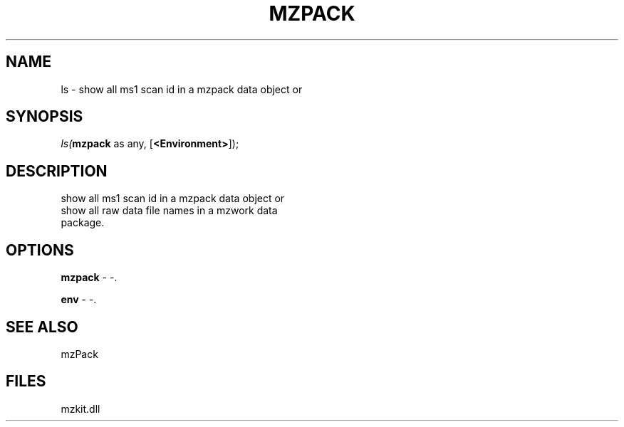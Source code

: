 .\" man page create by R# package system.
.TH MZPACK 1 2000-1月 "ls" "ls"
.SH NAME
ls \- show all ms1 scan id in a mzpack data object or
.SH SYNOPSIS
\fIls(\fBmzpack\fR as any, 
[\fB<Environment>\fR]);\fR
.SH DESCRIPTION
.PP
show all ms1 scan id in a mzpack data object or 
 show all raw data file names in a mzwork data 
 package.
.PP
.SH OPTIONS
.PP
\fBmzpack\fB \fR\- -. 
.PP
.PP
\fBenv\fB \fR\- -. 
.PP
.SH SEE ALSO
mzPack
.SH FILES
.PP
mzkit.dll
.PP
